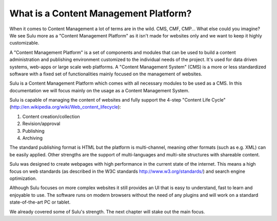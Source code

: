 What is a Content Management Platform?
======================================

When it comes to Content Management a lot of terms are in the wild. CMS, CMF, 
CMP... What else could you imagine? We see Sulu more as a
"Content Management Platform" as it isn't made for websites only and we want
to keep it highly customizable.

A "Content Management Platform" is a set of components and modules that can be
used to build a content administration and publishing environment customized to
the individual needs of the project. It's used for data driven systems,
web-apps or large scale web platforms. A "Content Management System" (CMS) is a
more or less standardized software with a fixed set of functionalities mainly
focused on the management of websites.

Sulu is a Content Management Platform which comes with all necessary modules to
be used as a CMS. In this documentation we will focus mainly on the usage as a
Content Management System.

Sulu is capable of managing the content of websites and fully support the
4-step "Content Life Cycle" 
(http://en.wikipedia.org/wiki/Web_content_lifecycle):

1. Content creation/collection
2. Revision/approval
3. Publishing
4. Archiving

The standard publishing format is HTML but the platform is multi-channel,
meaning other formats  (such as e.g. XML) can be easily applied. Other
strengths are the support of multi-languages and multi-site structures with
shareable content.

Sulu was designed to create webpages with high performance in the current state
of the internet. This means a high focus on web standards (as described in the
W3C standards http://www.w3.org/standards/) and search engine optimization.

Although Sulu focuses on more complex websites it still provides an UI that is
easy to understand, fast to learn and enjoyable to use. The software runs on
modern browsers without the need of any plugins and will work on a standard
state-of-the-art PC or tablet.


We already covered some of Sulu's strength. The next chapter will stake out
the main focus.

